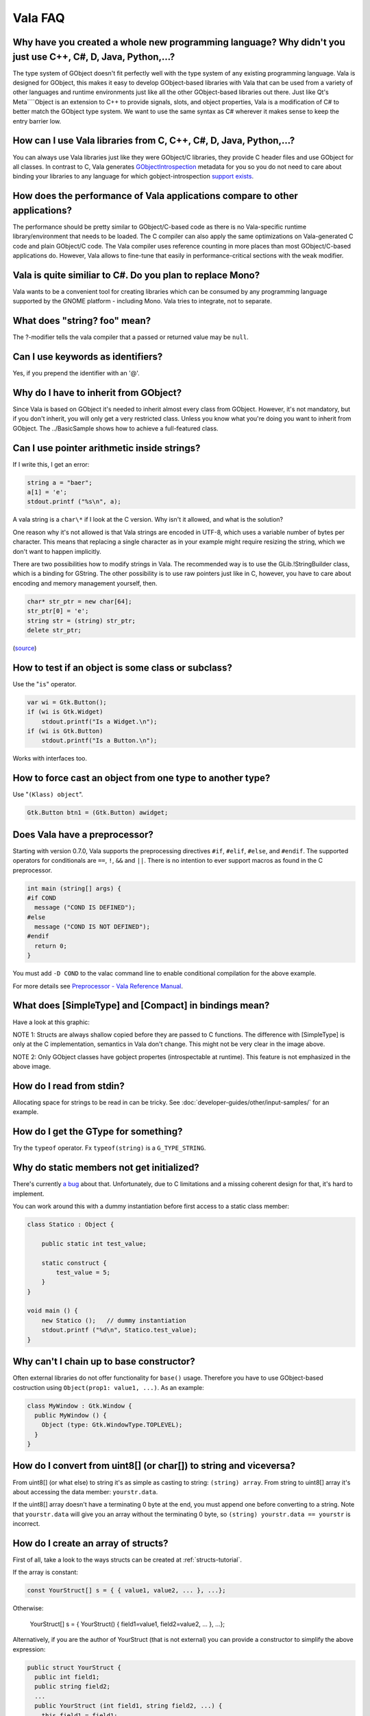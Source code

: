 Vala FAQ 
========


Why have you created a whole new programming language? Why didn't you just use C++, C#, D, Java, Python,...? 
------------------------------------------------------------------------------------------------------------

The type system of GObject doesn't fit perfectly well with the type system of any existing programming language. Vala is designed for GObject, this makes it easy to develop GObject-based libraries with Vala that can be used from a variety of other languages and runtime environments just like all the other GObject-based libraries out there. Just like Qt's Meta````Object is an extension to C++ to provide signals, slots, and object properties, Vala is a modification of C# to better match the GObject type system. We want to use the same syntax as C# wherever it makes sense to keep the entry barrier low.

How can I use Vala libraries from C, C++, C#, D, Java, Python,...?
------------------------------------------------------------------

You can always use Vala libraries just like they were GObject/C libraries, they provide C header files and use GObject for all classes. In contrast to C, Vala generates `GObjectIntrospection <https://gi.readthedocs.io/en/latest/index.html>`_ metadata for you so you do not need to care about binding your libraries to any language for which gobject-introspection `support exists <https://wiki.gnome.org/action/show/Projects/GObjectIntrospection/Users>`_. 

How does the performance of Vala applications compare to other applications?
----------------------------------------------------------------------------

The performance should be pretty similar to GObject/C-based code as there is no Vala-specific runtime library/environment that needs to be loaded. The C compiler can also apply the same optimizations on Vala-generated C code and plain GObject/C code. The Vala compiler uses reference counting in more places than most GObject/C-based applications do. However, Vala allows to fine-tune that easily in performance-critical sections with the ``weak`` modifier.

Vala is quite similiar to C#. Do you plan to replace Mono?
----------------------------------------------------------

Vala wants to be a convenient tool for creating libraries which can be consumed by any programming language supported by the GNOME platform - including Mono. Vala tries to integrate, not to separate.

What does "string? foo" mean?
-----------------------------

The ?-modifier tells the vala compiler that a passed or returned value may be ``null``.

Can I use keywords as identifiers?
----------------------------------

Yes, if you prepend the identifier with an '@'.

Why do I have to inherit from GObject?
--------------------------------------

Since Vala is based on GObject it's needed to inherit almost every class from GObject. However, it's not mandatory, but if you don't inherit, you will only get a very restricted class. Unless you know what you're doing you want to inherit from GObject. The ../BasicSample shows how to achieve a full-featured class.

Can I use pointer arithmetic inside strings?
--------------------------------------------

If I write this, I get an error:

.. code-block:: vala

   string a = "baer";
   a[1] = 'e';
   stdout.printf ("%s\n", a);

A vala string is a ``char\*`` if I look at the C version. Why isn't it allowed, and what is the solution?

One reason why it's not allowed is that Vala strings are encoded in
UTF-8, which uses a variable number of bytes per character. This means
that replacing a single character as in your example might require
resizing the string, which we don't want to happen implicitly.

There are two possibilities how to modify strings in Vala. The
recommended way is to use the GLib.!StringBuilder class, which is a
binding for GString. The other possibility is to use raw pointers just
like in C, however, you have to care about encoding and memory
management yourself, then.

.. code-block:: vala

   char* str_ptr = new char[64];
   str_ptr[0] = 'e';
   string str = (string) str_ptr;
   delete str_ptr;

(`source <http://mail.gnome.org/archives/vala-list/2008-April/msg00058.html>`_)

How to test if an object is some class or subclass?
---------------------------------------------------

Use the "``is``" operator.

.. code-block:: vala

   var wi = Gtk.Button();
   if (wi is Gtk.Widget)
       stdout.printf("Is a Widget.\n");
   if (wi is Gtk.Button)
       stdout.printf("Is a Button.\n");

Works with interfaces too. 

How to force cast an object from one type to another type?
----------------------------------------------------------

Use "``(Klass) object``".

.. code-block:: vala

   Gtk.Button btn1 = (Gtk.Button) awidget;

Does Vala have a preprocessor?
------------------------------

Starting with version 0.7.0, Vala supports the preprocessing directives ``#if``, ``#elif``, ``#else``, and ``#endif``. The supported operators for conditionals are ``==``, ``!``, ``&&`` and ``||``. There is no intention to ever support macros as found in the C preprocessor.

.. code-block:: vala

   int main (string[] args) {
   #if COND
     message ("COND IS DEFINED");
   #else
     message ("COND IS NOT DEFINED");
   #endif
     return 0;
   }

You must add ``-D COND`` to the valac command line to enable conditional compilation for the above example.

For more details see `Preprocessor - Vala Reference Manual <https://gnome.pages.gitlab.gnome.org/vala/manual/preprocessor.html>`_.

What does [SimpleType] and [Compact] in bindings mean?
------------------------------------------------------

Have a look at this graphic:

.. image:: assets/vala-structs-classes.png
   :alt: Vala SimpleType and Compact explanation diagram

NOTE 1: Structs are always shallow copied before they are passed to C functions. The difference with [SimpleType] is only at the C implementation, semantics in Vala don't change. This might not be very clear in the image above.

NOTE 2: Only GObject classes have gobject propertes (introspectable at runtime). This feature is not emphasized in the above image.

How do I read from stdin?
--------------------------

Allocating space for strings to be read in can be tricky. See :doc:`developer-guides/other/input-samples/` for an example.

How do I get the GType for something?
-------------------------------------

Try the ``typeof`` operator. Fx ``typeof(string)`` is a ``G_TYPE_STRING``.

Why do static members not get initialized?
------------------------------------------

There's currently `a bug <http://bugzilla.gnome.org/show_bug.cgi?id=543189>`_ about that. Unfortunately, due to C limitations and a missing coherent design for that, it's hard to implement.

You can work around this with a dummy instantiation before first access to a static class member:

.. code-block:: vala

   class Statico : Object {
   
       public static int test_value;
   
       static construct {
           test_value = 5;
       }
   }
   
   void main () {
       new Statico ();   // dummy instantiation
       stdout.printf ("%d\n", Statico.test_value);
   }

Why can't I chain up to base constructor?
-----------------------------------------

Often external libraries do not offer functionality for ``base()`` usage. Therefore you have to use GObject-based costruction using ``Object(prop1: value1, ...)``. As an example:

.. code-block:: vala

   class MyWindow : Gtk.Window {
     public MyWindow () {
       Object (type: Gtk.WindowType.TOPLEVEL);
     }
   }

How do I convert from uint8[] (or char[]) to string and viceversa?
------------------------------------------------------------------

From uint8[] (or what else) to string it's as simple as casting to string: ``(string) array``.
From string to uint8[] array it's about accessing the data member: ``yourstr.data``.

If the uint8[] array doesn't have a terminating 0 byte at the end, you must append one before converting to a string.
Note that ``yourstr.data`` will give you an array without the terminating 0 byte, so ``(string) yourstr.data == yourstr`` is incorrect.

How do I create an array of structs?
------------------------------------

First of all, take a look to the ways structs can be created at :ref:`structs-tutorial`.

If the array is constant:

.. code-block:: vala

   const YourStruct[] s = { { value1, value2, ... }, ...};

Otherwise:

   YourStruct[] s = { YourStruct() { field1=value1, field2=value2, ... }, ...};

Alternatively, if you are the author of YourStruct (that is not external) you can provide a constructor to simplify the above expression:

.. code-block:: vala

   public struct YourStruct {
     public int field1;
     public string field2;
     ...
     public YourStruct (int field1, string field2, ...) {
       this.field1 = field1;
       this.field2 = field2;
       ...
     }
   }

Then you can create the array like this:

.. code-block:: vala

   YourStruct[] s = { YourStruct (field1, field2, ...), ...};

How do I pass user data for a callback?
---------------------------------------

Vala automatically passes user data to callbacks depending on the context. There are mainly two techniques for passing a callback. The first is by passing an instance method:

.. code-block:: vala

   the_method (some_instance.some_method);

In this case Vala will automatically pass some_instance as user data, so that when some_method is called "this" exists in the method scope.

The other way to provide custom user data is to use closures:

.. code-block:: vala

   var some_var = ...;
   the_method (() => { use some_var });

Vala automatically creates the user data with all the variables captured by the closure, so that they exist at the time when the callback is called.

I have a config.vapi binding for config.h, but it is not the first file included
--------------------------------------------------------------------------------

Vala doesn't know that your binding should be included first. However, you can tell your C compiler to include arbitrary files first by using "-include config.h" argument. With vala, you could use "vala -X '-include config.h'" to pass this argument to the C compiler.

How can I fix CC warnings?
--------------------------

Unfortunately you can't usually, and you can ignore CC warnings safely most of the time. You only want to look for Vala warnings usually.

Why don't you use .typelib instead of .gir?
-------------------------------------------

Because the .gir file contains some information that gets stripped in .typelib files.
.. todo:: 
   
   list some of these

Why should I use .vapi instead of .gir with -\-pkg?
---------------------------------------------------

The .gir files are produced by libraries, while the .vapi are produced with ``vapigen`` using the .gir plus metadata files.
These are the reasons why vala developers highly suggest using the .vapi instead of the .gir:

1. Parsing .gir files is way slower because the gir parser is not much optimized. The .vapi representation is vala code thus it doesn't need particular processing compared to the .gir. Remember that .gir is a different language that needs to be transformed into vala.
2. Parsing a .gir file does also involve parsing the dependant .gir files, which means having the necessary metadata for all the .gir files, which neither vala nor libraries distribute (not yet).
3. With a .vapi file you have a human readable representation of how vapigen interprets the .gir file plus metadata. So it serves as documentation for yourself, instead of going wild guessing the name of the symbols or whatelse.
4. You can easily compare two .vapi files for differences because a symbol is usually defined on one line, while with .gir a single symbol is defined on multiple lines.
5. A .gir file is heavy weight whereas the .vapi file is very light weight, which means it's suitable for being copied locally in your project. For example, Gtk-3.0.gir is 5 MB while gkt+-3.0.vapi is 0.4 MB.

Is having a local copy of a .vapi in my project good practice?
--------------------------------------------------------------

It isn't inherently good or bad.  There are some advantages, disadvantages, and trade-offs to having a local copy of the VAPI embedded in your codebase.  The issue is quite similar to the question of whether to include a copy of libraries you depend on in your code tree, or link to a system-wide version.

Perhaps the most significant advantage is that it is possible that the "upgraded" bindings will include a backwards-incompatible change which can break your project.  Such changes were common when Vala was younger but these days such changes are exceedingly rare, particularly for bindings distributed with Vala or generated from GObject Introspection repositories.

Probably the biggest disadvantage is that you will not automatically benefit from backwards-compatible fixes and improvements that happen in bindings over time.  It is quite common for updated bindings to fix bugs (most prominently memory leaks), and if you use a local copy of the binding you will not benefit from such changes until you update the copy of the bindings your software uses.

Of course, sometimes it isn't really feasible to depend on the system-wide binding because there isn't one installed.  While we generally prefer for Vala bindings to be distributed with the project they bind, or with Vala itself for some popular libraries, third-party bindings generally aren't installed system-wide and including a local copy is considered the preferred method of use.  For example, the `vala-extra-vapis <https://github.com/nemequ/vala-extra-vapis>`_ repository (which contains many third-party bindings) is intended to be usable as a git submodule or subtree.

One more thing to consider is that using a local copy of bindings can make `<https://valadoc.org>`_ less useful. Typically, valadoc.org content tracks the latest stable version, if you're using a current Linux distribution, is likely the same version you have on your system.  If you make a local copy of the bindings you use they will often be older versions which don't match what `valadoc.org <https://valadoc.org>`_ says.
